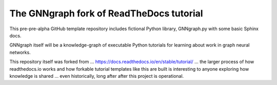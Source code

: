 The GNNgraph fork of ReadTheDocs tutorial
=========================================

This pre-pre-alpha GitHub template repository includes fictional Python library, GNNgraph.py with some basic Sphinx docs.

GNNgraph itself will be a knowledge-graph of executable Python tutorials for learning about work in graph neural networks.

This repository itself was forked from ... https://docs.readthedocs.io/en/stable/tutorial/ ... the larger process of how readthedocs.io works and how forkable tutorial templates like this are built is interesting to anyone exploring how knowledge is shared ... even historically, long after after this project is operational.
